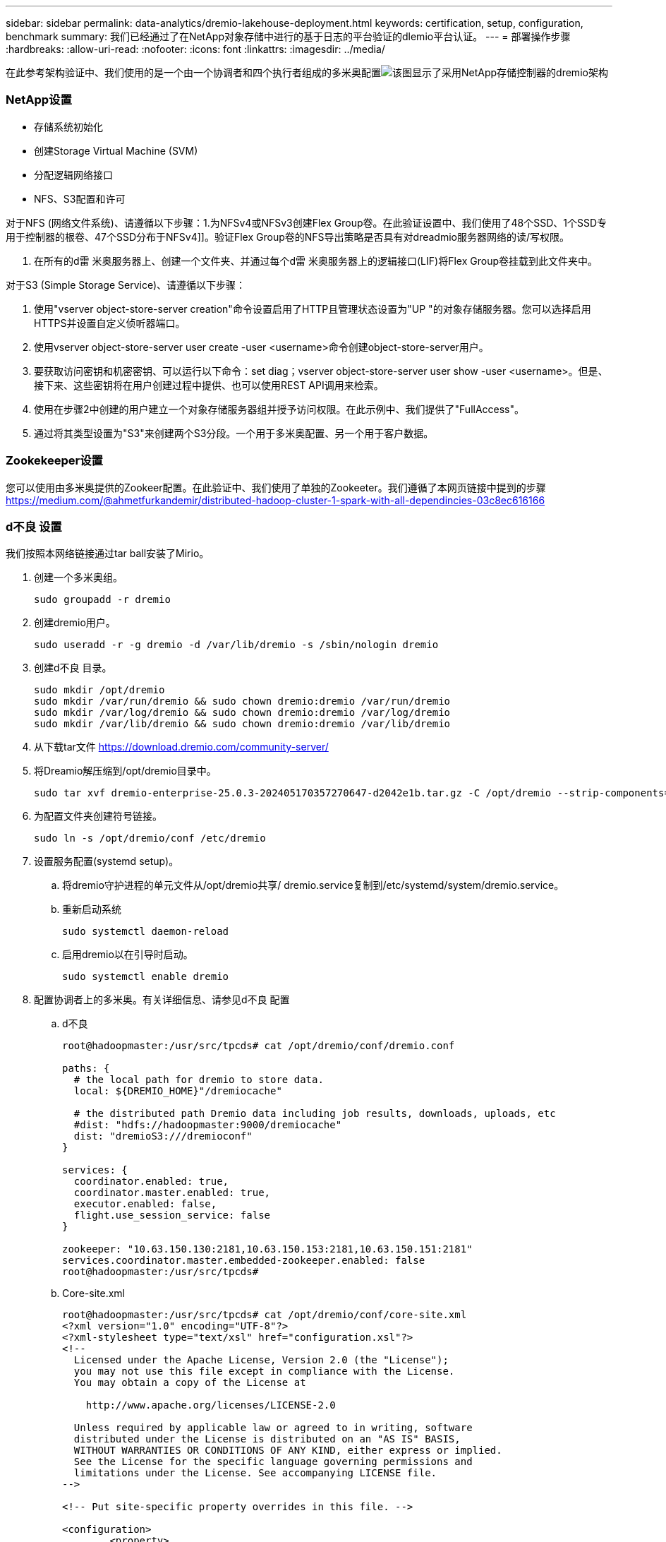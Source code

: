 ---
sidebar: sidebar 
permalink: data-analytics/dremio-lakehouse-deployment.html 
keywords: certification, setup, configuration, benchmark 
summary: 我们已经通过了在NetApp对象存储中进行的基于日志的平台验证的dlemio平台认证。 
---
= 部署操作步骤
:hardbreaks:
:allow-uri-read: 
:nofooter: 
:icons: font
:linkattrs: 
:imagesdir: ../media/


[role="lead"]
在此参考架构验证中、我们使用的是一个由一个协调者和四个执行者组成的多米奥配置image:dremio-lakehouse-architecture.png["该图显示了采用NetApp存储控制器的dremio架构"]



=== NetApp设置

* 存储系统初始化
* 创建Storage Virtual Machine (SVM)
* 分配逻辑网络接口
* NFS、S3配置和许可


对于NFS (网络文件系统)、请遵循以下步骤：1.为NFSv4或NFSv3创建Flex Group卷。在此验证设置中、我们使用了48个SSD、1个SSD专用于控制器的根卷、47个SSD分布于NFSv4]]。验证Flex Group卷的NFS导出策略是否具有对dreadmio服务器网络的读/写权限。

. 在所有的d雷 米奥服务器上、创建一个文件夹、并通过每个d雷 米奥服务器上的逻辑接口(LIF)将Flex Group卷挂载到此文件夹中。


对于S3 (Simple Storage Service)、请遵循以下步骤：

. 使用"vserver object-store-server creation"命令设置启用了HTTP且管理状态设置为"UP "的对象存储服务器。您可以选择启用HTTPS并设置自定义侦听器端口。
. 使用vserver object-store-server user create -user <username>命令创建object-store-server用户。
. 要获取访问密钥和机密密钥、可以运行以下命令：set diag；vserver object-store-server user show -user <username>。但是、接下来、这些密钥将在用户创建过程中提供、也可以使用REST API调用来检索。
. 使用在步骤2中创建的用户建立一个对象存储服务器组并授予访问权限。在此示例中、我们提供了"FullAccess"。
. 通过将其类型设置为"S3"来创建两个S3分段。一个用于多米奥配置、另一个用于客户数据。




=== Zookekeeper设置

您可以使用由多米奥提供的Zookeer配置。在此验证中、我们使用了单独的Zookeeter。我们遵循了本网页链接中提到的步骤 https://medium.com/@ahmetfurkandemir/distributed-hadoop-cluster-1-spark-with-all-dependincies-03c8ec616166[]



=== d不良 设置

我们按照本网络链接通过tar ball安装了Mirio。

. 创建一个多米奥组。
+
....
sudo groupadd -r dremio
....
. 创建dremio用户。
+
....
sudo useradd -r -g dremio -d /var/lib/dremio -s /sbin/nologin dremio
....
. 创建d不良 目录。
+
....
sudo mkdir /opt/dremio
sudo mkdir /var/run/dremio && sudo chown dremio:dremio /var/run/dremio
sudo mkdir /var/log/dremio && sudo chown dremio:dremio /var/log/dremio
sudo mkdir /var/lib/dremio && sudo chown dremio:dremio /var/lib/dremio
....
. 从下载tar文件 https://download.dremio.com/community-server/[]
. 将Dreamio解压缩到/opt/dremio目录中。
+
....
sudo tar xvf dremio-enterprise-25.0.3-202405170357270647-d2042e1b.tar.gz -C /opt/dremio --strip-components=1
....
. 为配置文件夹创建符号链接。
+
....
sudo ln -s /opt/dremio/conf /etc/dremio
....
. 设置服务配置(systemd setup)。
+
.. 将dremio守护进程的单元文件从/opt/dremio共享/ dremio.service复制到/etc/systemd/system/dremio.service。
.. 重新启动系统
+
....
sudo systemctl daemon-reload
....
.. 启用dremio以在引导时启动。
+
....
sudo systemctl enable dremio
....


. 配置协调者上的多米奥。有关详细信息、请参见d不良 配置
+
.. d不良
+
....
root@hadoopmaster:/usr/src/tpcds# cat /opt/dremio/conf/dremio.conf

paths: {
  # the local path for dremio to store data.
  local: ${DREMIO_HOME}"/dremiocache"

  # the distributed path Dremio data including job results, downloads, uploads, etc
  #dist: "hdfs://hadoopmaster:9000/dremiocache"
  dist: "dremioS3:///dremioconf"
}

services: {
  coordinator.enabled: true,
  coordinator.master.enabled: true,
  executor.enabled: false,
  flight.use_session_service: false
}

zookeeper: "10.63.150.130:2181,10.63.150.153:2181,10.63.150.151:2181"
services.coordinator.master.embedded-zookeeper.enabled: false
root@hadoopmaster:/usr/src/tpcds#
....
.. Core-site.xml
+
....
root@hadoopmaster:/usr/src/tpcds# cat /opt/dremio/conf/core-site.xml
<?xml version="1.0" encoding="UTF-8"?>
<?xml-stylesheet type="text/xsl" href="configuration.xsl"?>
<!--
  Licensed under the Apache License, Version 2.0 (the "License");
  you may not use this file except in compliance with the License.
  You may obtain a copy of the License at

    http://www.apache.org/licenses/LICENSE-2.0

  Unless required by applicable law or agreed to in writing, software
  distributed under the License is distributed on an "AS IS" BASIS,
  WITHOUT WARRANTIES OR CONDITIONS OF ANY KIND, either express or implied.
  See the License for the specific language governing permissions and
  limitations under the License. See accompanying LICENSE file.
-->

<!-- Put site-specific property overrides in this file. -->

<configuration>
	<property>
		<name>fs.dremioS3.impl</name>
		<value>com.dremio.plugins.s3.store.S3FileSystem</value>
	</property>
	<property>
                <name>fs.s3a.access.key</name>
                <value>24G4C1316APP2BIPDE5S</value>
	</property>
	<property>
                <name>fs.s3a.endpoint</name>
                <value>10.63.150.69:80</value>
        </property>
	<property>
       		<name>fs.s3a.secret.key</name>
       		<value>Zd28p43rgZaU44PX_ftT279z9nt4jBSro97j87Bx</value>
   	</property>
   	<property>
       		<name>fs.s3a.aws.credentials.provider</name>
       		<description>The credential provider type.</description>
       		<value>org.apache.hadoop.fs.s3a.SimpleAWSCredentialsProvider</value>
   	</property>
	<property>
                <name>fs.s3a.path.style.access</name>
                <value>false</value>
        </property>
	<property>
    		<name>hadoop.proxyuser.dremio.hosts</name>
    		<value>*</value>
  	</property>
  	<property>
    		<name>hadoop.proxyuser.dremio.groups</name>
    		<value>*</value>
  	</property>
  	<property>
    		<name>hadoop.proxyuser.dremio.users</name>
    		<value>*</value>
	</property>
	<property>
		<name>dremio.s3.compat</name>
		<description>Value has to be set to true.</description>
		<value>true</value>
	</property>
	<property>
		<name>fs.s3a.connection.ssl.enabled</name>
		<description>Value can either be true or false, set to true to use SSL with a secure Minio server.</description>
		<value>false</value>
	</property>
</configuration>
root@hadoopmaster:/usr/src/tpcds#
....


. d不良 配置存储在NetApp对象存储中。在我们的验证中、"dremioconf"分段驻留在ONTAP S3分段中。下图显示了"dremioconf"S3存储分段的"暂存"和"上传"文件夹中的一些详细信息。


image:dremio-lakehouse-objectstorage.png["此图显示了使用NetApp对象存储的dremio"]

. 在执行器上配置d不良。在我们的设置中、我们有3个执行器。
+
.. dremio．conf
+
....
paths: {
  # the local path for dremio to store data.
  local: ${DREMIO_HOME}"/dremiocache"

  # the distributed path Dremio data including job results, downloads, uploads, etc
  #dist: "hdfs://hadoopmaster:9000/dremiocache"
  dist: "dremioS3:///dremioconf"
}

services: {
  coordinator.enabled: false,
  coordinator.master.enabled: false,
  executor.enabled: true,
  flight.use_session_service: true
}

zookeeper: "10.63.150.130:2181,10.63.150.153:2181,10.63.150.151:2181"
services.coordinator.master.embedded-zookeeper.enabled: false
....
.. Core-site.xml–与协调者配置相同。





NOTE: NetApp建议使用StorageGRID作为其在Datalake和湖屋环境中的主要对象存储解决方案。此外、NetApp ONTAP还用于实现文件/对象双重性。在本文档中、我们根据客户请求在ONTAP S3上进行了测试、测试结果表明、它成功地充当了数据源。



=== 设置多个源

. 在d不良 中将ONTAP S3和StorageGRID配置为S3源。
+
.. d不良 信息板->数据集->源->添加源。
.. 在常规部分中、请更新AWS访问和机密密钥
.. 在高级选项中、启用兼容模式、使用以下详细信息更新连接属性。ONTAP S3或StorageGRID中NetApp存储控制器的端点IP/名称。
+
....
fs.s3a.endoint = 10.63.150.69
fs.s3a.path.style.access = true
fs.s3a.connection.maximum=1000
....
.. 如果可能、请启用本地缓存、如果可能、可使用的总可用缓存的最大百分比为100
.. 然后、查看NetApp对象存储中的分段列表。image:dremio-lakehouse-objectstorage-list.png["此图显示了NetApp对象存储中的文件列表"]
.. StorageGRID存储分段详细信息的示例视图image:dremio-lakehouse-storagegrid-list.png["此图显示了NetApp对象存储中的文件列表"]


. 将NAS (尤其是NFS)配置为d不良 中的源。
+
.. d不良 信息板->数据集->源->添加源。
.. 在常规部分中、输入名称和NFS挂载路径。请确保NFS挂载路径已挂载到多米奥集群中所有节点上的同一文件夹中。




image:dremio-lakehouse-NAS-list.png["此图显示了NetApp对象存储中的文件列表"]

+

....
root@hadoopmaster:~# for i in hadoopmaster hadoopnode1 hadoopnode2 hadoopnode3 hadoopnode4; do ssh $i "date;hostname;du -hs /opt/dremio/data/spill/ ; df -h //dremionfsdata "; done
Fri Sep 13 04:13:19 PM UTC 2024
hadoopmaster
du: cannot access '/opt/dremio/data/spill/': No such file or directory
Filesystem                   Size  Used Avail Use% Mounted on
10.63.150.69:/dremionfsdata  2.1T  921M  2.0T   1% /dremionfsdata
Fri Sep 13 04:13:19 PM UTC 2024
hadoopnode1
12K	/opt/dremio/data/spill/
Filesystem                   Size  Used Avail Use% Mounted on
10.63.150.69:/dremionfsdata  2.1T  921M  2.0T   1% /dremionfsdata
Fri Sep 13 04:13:19 PM UTC 2024
hadoopnode2
12K	/opt/dremio/data/spill/
Filesystem                   Size  Used Avail Use% Mounted on
10.63.150.69:/dremionfsdata  2.1T  921M  2.0T   1% /dremionfsdata
Fri Sep 13 16:13:20 UTC 2024
hadoopnode3
16K	/opt/dremio/data/spill/
Filesystem                   Size  Used Avail Use% Mounted on
10.63.150.69:/dremionfsdata  2.1T  921M  2.0T   1% /dremionfsdata
Fri Sep 13 04:13:21 PM UTC 2024
node4
12K	/opt/dremio/data/spill/
Filesystem                   Size  Used Avail Use% Mounted on
10.63.150.69:/dremionfsdata  2.1T  921M  2.0T   1% /dremionfsdata
root@hadoopmaster:~#
....
